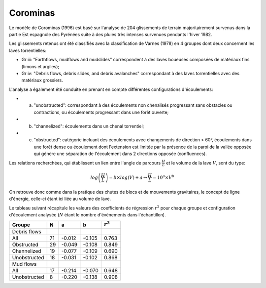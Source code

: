Corominas
*********

Le modèle de Corominas (1996) est basé sur l'analyse de 204 glissements de terrain majoritairement survenus dans la partie Est espagnole des Pyrénées suite à des pluies 
très intenses survenues pendants l'hiver 1982.

Les glissements retenus ont été classifiés avec la classification de Varnes (1978) en 4 groupes dont deux concernent les laves torrentielles:

- Gr iii: "Earthflows, mudflows and mudslides" correspondent à des laves boueuses composées de matériaux fins (limons et argiles);
- Gr iv: "Debris flows, debris slides, and debris avalanches" correspondant à des laves torrentielles avec des matériaux grossiers.

L'analyse a également été conduite en prenant en compte différentes configurations d'écoulements:

- (a) "unobstructed": correspondant à des écoulements non chenalisés progressant sans obstacles ou contractions, ou écoulements progressant dans une forêt ouverte;
- (b) "channelized": écoulements dans un chenal torrentiel;
- (c) "obstructed": catégorie incluant des écoulements avec changements de direction > 60°, écoulements dans une forêt dense ou écoulement dont l'extension est limitée par la présence de la paroi de la vallée opposée qui génère une séparation de l'écoulement dans 2 directions opposée (confluences).

Les relations recherchées, qui établissent un lien entre l'angle de parcours :math:`\frac{H}{L}` et le volume de la lave :math:`V`, sont du type:

.. math::

   log \left(\frac{H}{L}\right) = b \times log(V) + a \leftrightarrow \frac{H}{L} = 10^{a} \times V^{b}

On retrouve donc comme dans la pratique des chutes de blocs et de mouvements gravitaires, le concept de ligne d'énergie, celle-ci étant ici liée au volume de lave.

Le tableau suivant récapitule les valeurs des coefficients de régression :math:`r^2` pour chaque groupe et configuration d'écoulement analysée (:math:`N` étant le nombre d'évènements dans l'échantillon).

+--------------+----+--------+--------+-----------+
| Groupe       | N  |    a   |    b   |:math:`r^2`|
+==============+====+========+========+===========+
| Debris flows |    |        |        |           |
+--------------+----+--------+--------+-----------+
| All          | 71 | -0.012 | -0.105 |   0.763   |
+--------------+----+--------+--------+-----------+
| Obstructed   | 29 | -0.049 | -0.108 |   0.849   |
+--------------+----+--------+--------+-----------+
| Channelized  | 19 | -0.077 | -0.109 |   0.690   |
+--------------+----+--------+--------+-----------+
| Unobstructed | 18 | -0.031 | -0.102 |   0.868   |
+--------------+----+--------+--------+-----------+
| Mud flows    |    |        |        |           |
+--------------+----+--------+--------+-----------+
| All          | 17 | -0.214 | -0.070 |   0.648   |
+--------------+----+--------+--------+-----------+
| Unobstructed | 8  | -0.220 | -0.138 |   0.908   |
+--------------+----+--------+--------+-----------+